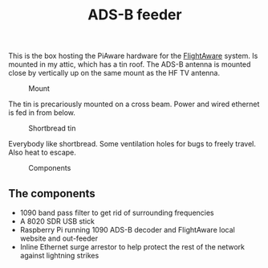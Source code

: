 #+title: ADS-B feeder

This is the box hosting the PiAware hardware for the [[https://flightaware.com/adsb/stats/user/sthysel][FlightAware]] system. Is
mounted in my attic, which has a tin roof. The ADS-B antenna is mounted close by
vertically up on the same mount as the HF TV antenna.

#+caption: Mount
[[file:pics/mount.jpg]]

The tin is precariously mounted on a cross beam. Power and wired ethernet is fed in from below.

#+caption: Shortbread tin
[[file:pics/tin.jpg]]

Everybody like shortbread. Some ventilation holes for bugs to freely travel. Also heat to escape.

#+caption: Components
[[file:pics/guts.jpg]]

** The components
   - 1090 band pass filter to get rid of surrounding frequencies
   - A 8020 SDR USB stick
   - Raspberry Pi running 1090 ADS-B decoder and FlightAware local website and out-feeder
   - Inline Ethernet surge arrestor to help protect the rest of the network
     against lightning strikes




